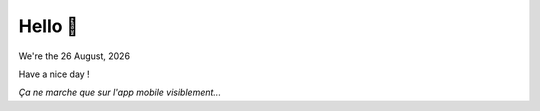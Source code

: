 ========
Hello 👋
========

.. |date| date:: %d %B, %Y

We're the |date|

Have a nice day !




*Ça ne marche que sur l'app mobile visiblement...*
